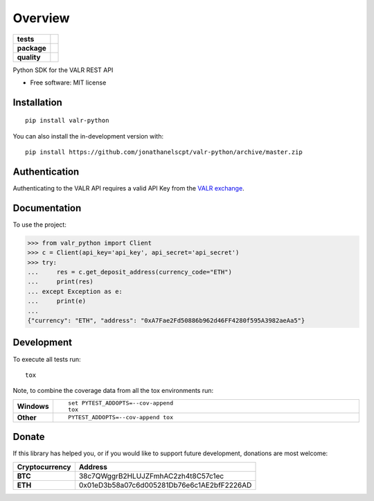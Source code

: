 ========
Overview
========

.. start-badges

.. list-table::
    :stub-columns: 1

    * - tests
      - | |travis|
    * - package
      - | |commits-since|
    * - quality
      - | |codacy|

.. |travis| image:: https://api.travis-ci.org/jonathanelscpt/valr-python.svg?branch=master
    :alt: Travis-CI Build Status
    :target: https://travis-ci.org/jonathanelscpt/valr-python

.. |commits-since| image:: https://img.shields.io/github/commits-since/jonathanelscpt/valr-python/v0.1.6.svg
    :alt: Commits since latest release
    :target: https://github.com/jonathanelscpt/valr-python/compare/v0.1.6...master

.. |codacy| image:: https://api.codacy.com/project/badge/Grade/cb879e2a6be142b88d4e0c2b3a294fb3
    :target: https://www.codacy.com/manual/jonathanelscpt/valr-python?utm_source=github.com&amp;utm_medium=referral&amp;utm_content=jonathanelscpt/valr-python&amp;utm_campaign=Badge_Grade

.. end-badges

Python SDK for the VALR REST API

* Free software: MIT license

Installation
============

::

    pip install valr-python

You can also install the in-development version with::

    pip install https://github.com/jonathanelscpt/valr-python/archive/master.zip



Authentication
==============

Authenticating to the VALR API requires a valid API Key from the `VALR exchange <https://www.valr.com/>`_.


Documentation
=============


To use the project:

.. code-block:: python

    >>> from valr_python import Client
    >>> c = Client(api_key='api_key', api_secret='api_secret')
    >>> try:
    ...     res = c.get_deposit_address(currency_code="ETH")
    ...     print(res)
    ... except Exception as e:
    ...     print(e)
    ...
    {"currency": "ETH", "address": "0xA7Fae2Fd50886b962d46FF4280f595A3982aeAa5"}


Development
===========

To execute all tests run::

    tox

Note, to combine the coverage data from all the tox environments run:

.. list-table::
    :widths: 10 90
    :stub-columns: 1

    - - Windows
      - ::

            set PYTEST_ADDOPTS=--cov-append
            tox

    - - Other
      - ::

            PYTEST_ADDOPTS=--cov-append tox


Donate
======

If this library has helped you, or if you would like to support future development, donations are most welcome:

==============  ==========================================
Cryptocurrency  Address
==============  ==========================================
 **BTC**        38c7QWggrB2HLUJZFmhAC2zh4t8C57c1ec
 **ETH**        0x01eD3b58a07c6d005281Db76e6c1AE2bfF2226AD
==============  ==========================================
